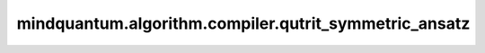 mindquantum.algorithm.compiler.qutrit_symmetric_ansatz
=======================================================

.. py:function:: qutrit_symmetric_ansatz(gate: UnivMathGate, basis: str = "zyz", with_phase: bool = False)

    构造一个保持任意qutrit门编码对称性的qubit ansatz。

    参考文献：
    `Synthesis of multivalued quantum logic circuits by elementary gates <https://journals.aps.org/pra/abstract/10.1103/PhysRevA.87.012325>`_，
    `Optimal synthesis of multivalued quantum circuits <https://journals.aps.org/pra/abstract/10.1103/PhysRevA.92.062317>`_。

    参数：
        - **gate** (:class:`~.core.gates.UnivMathGate`) - 由qutrit门编码而来的qubit门。
        - **basis** (str) - 分解的基，可以是 ``"zyz"`` 或者 ``"u3"`` 中的一个。默认值： ``"zyz"``。
        - **with_phase** (bool) - 是否将全局相位以 :class:`~.core.gates.GlobalPhase` 的形式作用在量子线路上。默认值： ``False``。

    返回：
        :class:`~.core.circuit.Circuit`，保持qutrit编码对称性的qubit ansatz。